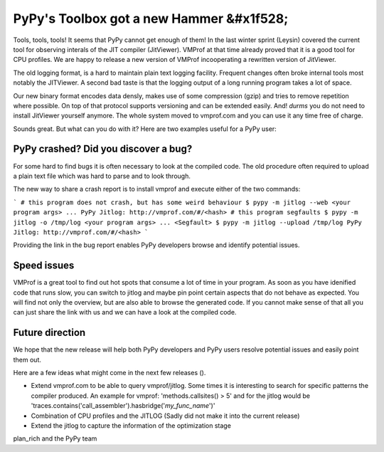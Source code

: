PyPy's Toolbox got a new Hammer &#x1f528;
=======

Tools, tools, tools! It seems that PyPy cannot get enough of them!
In the last winter sprint (Leysin) covered the current tool for observing interals of the JIT compiler (JitViewer). VMProf at that time already proved that it is a good tool for CPU profiles. We are happy to release a new version of VMProf incooperating a rewritten version of JitViewer.

The old logging format, is a hard to maintain plain text logging facility. Frequent changes often broke internal tools most notably the JITViewer. A second bad taste is that the logging output of a long running program takes a lot of space.

Our new binary format encodes data densly, makes use of some compression (gzip) and tries to remove repetition where possible. On top of that protocol supports versioning and can be extended easily. And! *durms* you do not need to install JitViewer yourself anymore. The whole system moved to vmprof.com and you can use it any time free of charge.

Sounds great. But what can you do with it? Here are two examples useful for a PyPy user:

PyPy crashed? Did you discover a bug?
-------------------

For some hard to find bugs it is often necessary to look at the compiled code. The old procedure often required to upload a plain text file which was hard to parse and to look through. 

The new way to share a crash report is to install vmprof and execute either of the two commands:

```
# this program does not crash, but has some weird behaviour
$ pypy -m jitlog --web <your program args>
...
PyPy Jitlog: http://vmprof.com/#/<hash>
# this program segfaults
$ pypy -m jitlog -o /tmp/log <your program args>
...
<Segfault>
$ pypy -m jitlog --upload /tmp/log
PyPy Jitlog: http://vmprof.com/#/<hash>
```

Providing the link in the bug report enables PyPy developers browse and identify potential issues.

Speed issues
------------

VMProf is a great tool to find out hot spots that consume a lot of time in your program. As soon as you have idenified code that runs slow, you can switch to jitlog and maybe pin point certain aspects that do not behave as expected. You will find not only the overview, but are also able to browse the generated code. If you cannot make sense of that all you can just share the link with us and we can have a look at the compiled code.

Future direction
----------------

We hope that the new release will help both PyPy developers and PyPy users resolve potential issues and easily point them out.

Here are a few ideas what might come in the next few releases ().

* Extend vmprof.com to be able to query vmprof/jitlog. Some times it is interesting to search for specific patterns the compiler produced. An example for vmprof: 'methods.callsites() > 5' and for the jitlog would be 'traces.contains('call_assembler').hasbridge('*my_func_name*')'

* Combination of CPU profiles and the JITLOG (Sadly did not make it into the current release)

* Extend the jitlog to capture the information of the optimization stage

plan_rich and the PyPy team

